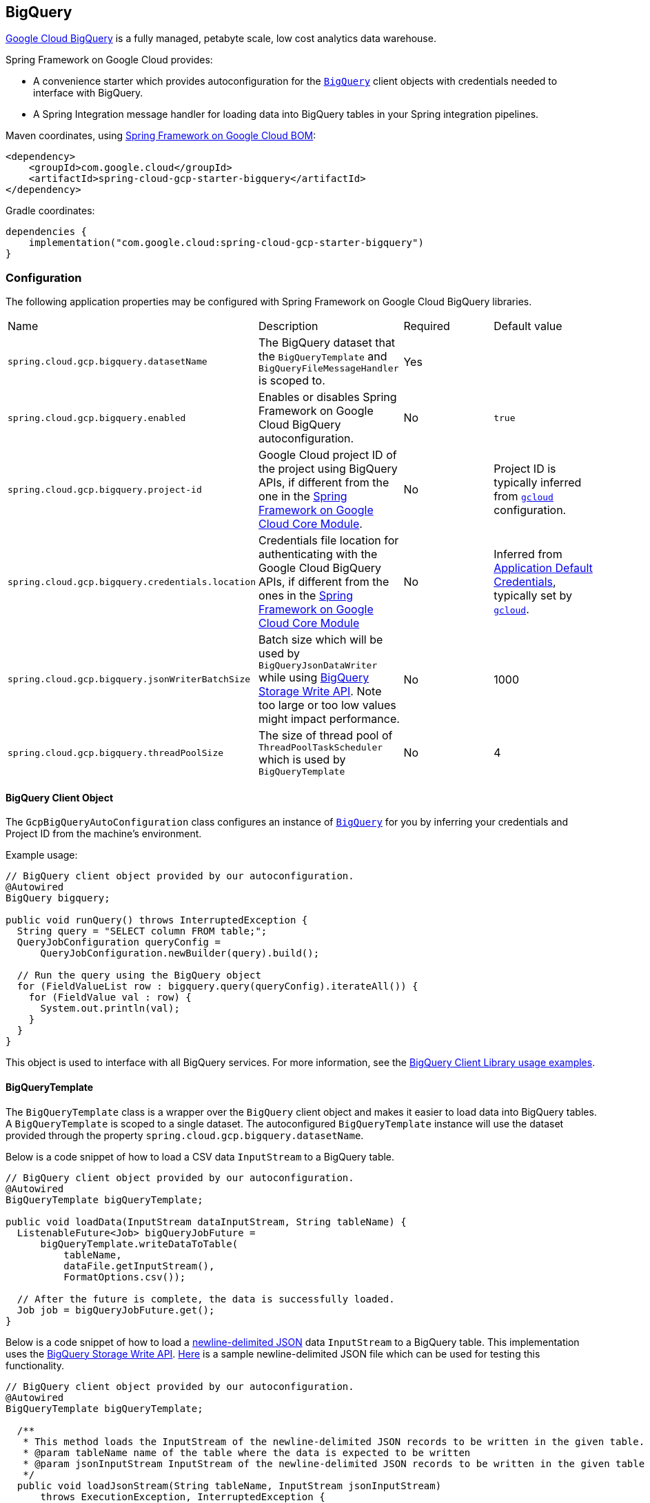 == BigQuery

https://cloud.google.com/bigquery[Google Cloud BigQuery] is a fully managed, petabyte scale, low cost analytics data warehouse.

Spring Framework on Google Cloud provides:

* A convenience starter which provides autoconfiguration for the https://googleapis.dev/java/google-cloud-clients/latest/com/google/cloud/bigquery/BigQuery.html[`BigQuery`] client objects with credentials needed to interface with BigQuery.
* A Spring Integration message handler for loading data into BigQuery tables in your Spring integration pipelines.

Maven coordinates, using <<getting-started.adoc#bill-of-materials, Spring Framework on Google Cloud BOM>>:

[source,xml]
----
<dependency>
    <groupId>com.google.cloud</groupId>
    <artifactId>spring-cloud-gcp-starter-bigquery</artifactId>
</dependency>
----

Gradle coordinates:

[source,subs="normal"]
----
dependencies {
    implementation("com.google.cloud:spring-cloud-gcp-starter-bigquery")
}
----

=== Configuration

The following application properties may be configured with Spring Framework on Google Cloud BigQuery libraries.

|===========================================================================
| Name | Description | Required | Default value
| `spring.cloud.gcp.bigquery.datasetName` | The BigQuery dataset that the `BigQueryTemplate` and `BigQueryFileMessageHandler` is scoped to. | Yes |
| `spring.cloud.gcp.bigquery.enabled` | Enables or disables Spring Framework on Google Cloud BigQuery autoconfiguration. | No | `true`
| `spring.cloud.gcp.bigquery.project-id` | Google Cloud project ID of the project using BigQuery APIs, if different from the one in the <<spring-cloud-gcp-core,Spring Framework on Google Cloud Core Module>>. | No | Project ID is typically inferred from https://cloud.google.com/sdk/gcloud/reference/config/set[`gcloud`] configuration.
| `spring.cloud.gcp.bigquery.credentials.location` | Credentials file location for authenticating with the Google Cloud BigQuery APIs, if different from the ones in the <<spring-cloud-gcp-core,Spring Framework on Google Cloud Core Module>> | No | Inferred from https://cloud.google.com/docs/authentication/production[Application Default Credentials], typically set by https://cloud.google.com/sdk/gcloud/reference/auth/application-default[`gcloud`].
| `spring.cloud.gcp.bigquery.jsonWriterBatchSize` | Batch size which will be used by `BigQueryJsonDataWriter` while using https://cloud.google.com/bigquery/docs/write-api[BigQuery Storage Write API]. Note too large or too low values might impact performance. | No | 1000
| `spring.cloud.gcp.bigquery.threadPoolSize` | The size of thread pool of `ThreadPoolTaskScheduler` which is used by `BigQueryTemplate` | No | 4
|===========================================================================

==== BigQuery Client Object

The `GcpBigQueryAutoConfiguration` class configures an instance of https://googleapis.dev/java/google-cloud-clients/latest/com/google/cloud/bigquery/BigQuery.html[`BigQuery`] for you by inferring your credentials and Project ID from the machine's environment.

Example usage:

[source,java]
----
// BigQuery client object provided by our autoconfiguration.
@Autowired
BigQuery bigquery;

public void runQuery() throws InterruptedException {
  String query = "SELECT column FROM table;";
  QueryJobConfiguration queryConfig =
      QueryJobConfiguration.newBuilder(query).build();

  // Run the query using the BigQuery object
  for (FieldValueList row : bigquery.query(queryConfig).iterateAll()) {
    for (FieldValue val : row) {
      System.out.println(val);
    }
  }
}
----

This object is used to interface with all BigQuery services.
For more information, see the https://cloud.google.com/bigquery/docs/reference/libraries#using_the_client_library[BigQuery Client Library usage examples].

==== BigQueryTemplate

The `BigQueryTemplate` class is a wrapper over the `BigQuery` client object and makes it easier to load data into BigQuery tables.
A `BigQueryTemplate` is scoped to a single dataset.
The autoconfigured `BigQueryTemplate` instance will use the dataset provided through the property `spring.cloud.gcp.bigquery.datasetName`.

Below is a code snippet of how to load a CSV data `InputStream` to a BigQuery table.

[source,java]
----
// BigQuery client object provided by our autoconfiguration.
@Autowired
BigQueryTemplate bigQueryTemplate;

public void loadData(InputStream dataInputStream, String tableName) {
  ListenableFuture<Job> bigQueryJobFuture =
      bigQueryTemplate.writeDataToTable(
          tableName,
          dataFile.getInputStream(),
          FormatOptions.csv());

  // After the future is complete, the data is successfully loaded.
  Job job = bigQueryJobFuture.get();
}
----

Below is a code snippet of how to load a https://cloud.google.com/bigquery/docs/loading-data-cloud-storage-json[newline-delimited JSON] data `InputStream` to a BigQuery table. This implementation uses the  https://cloud.google.com/bigquery/docs/write-api[BigQuery Storage Write API].
https://github.com/GoogleCloudPlatform/spring-cloud-gcp/tree/main/spring-cloud-gcp-bigquery/src/test/resources/data.json[Here] is a sample newline-delimited JSON file which can be used for testing this functionality.

[source,java]
----
// BigQuery client object provided by our autoconfiguration.
@Autowired
BigQueryTemplate bigQueryTemplate;

  /**
   * This method loads the InputStream of the newline-delimited JSON records to be written in the given table.
   * @param tableName name of the table where the data is expected to be written
   * @param jsonInputStream InputStream of the newline-delimited JSON records to be written in the given table
   */
  public void loadJsonStream(String tableName, InputStream jsonInputStream)
      throws ExecutionException, InterruptedException {
    ListenableFuture<WriteApiResponse> writeApFuture =
        bigQueryTemplate.writeJsonStream(tableName, jsonInputStream);
    WriteApiResponse apiRes = writeApFuture.get();//get the WriteApiResponse
    if (!apiRes.isSuccessful()){
      List<StorageError> errors = apiRes.getErrors();
      // TODO(developer): process the List of StorageError
    }
    // else the write process has been successful
  }
----

Below is a code snippet of how to create table and then load a https://cloud.google.com/bigquery/docs/loading-data-cloud-storage-json[newline-delimited JSON] data `InputStream` to a BigQuery table. This implementation uses the  https://cloud.google.com/bigquery/docs/write-api[BigQuery Storage Write API].
https://github.com/GoogleCloudPlatform/spring-cloud-gcp/tree/main/spring-cloud-gcp-bigquery/src/test/resources/data.json[Here] is a sample newline-delimited JSON file which can be used for testing this functionality.

[source,java]
----
// BigQuery client object provided by our autoconfiguration.
@Autowired
BigQueryTemplate bigQueryTemplate;

  /**
   * This method created a table with the given name and schema and then loads the InputStream of the newline-delimited JSON records in it.
   * @param tableName name of the table where the data is expected to be written
   * @param jsonInputStream InputStream of the newline-delimited JSON records to be written in the given table
   * @param tableSchema Schema of the table which is required to be created
   */
  public void createTableAndloadJsonStream(String tableName, InputStream jsonInputStream, Schema tableSchema)
      throws ExecutionException, InterruptedException {
    ListenableFuture<WriteApiResponse> writeApFuture =
        bigQueryTemplate.writeJsonStream(tableName, jsonInputStream, tableSchema);//using the overloaded method which created the table when tableSchema is passed
    WriteApiResponse apiRes = writeApFuture.get();//get the WriteApiResponse
    if (!apiRes.isSuccessful()){
      List<StorageError> errors = apiRes.getErrors();
      // TODO(developer): process the List of StorageError
    }
    // else the write process has been successful
  }
----

=== Spring Integration

Spring Framework on Google Cloud BigQuery also provides a Spring Integration message handler `BigQueryFileMessageHandler`.
This is useful for incorporating BigQuery data loading operations in a Spring Integration pipeline.

Below is an example configuring a `ServiceActivator` bean using the `BigQueryFileMessageHandler`.

[source,java]
----
@Bean
public DirectChannel bigQueryWriteDataChannel() {
  return new DirectChannel();
}

@Bean
public DirectChannel bigQueryJobReplyChannel() {
  return new DirectChannel();
}

@Bean
@ServiceActivator(inputChannel = "bigQueryWriteDataChannel")
public MessageHandler messageSender(BigQueryTemplate bigQueryTemplate) {
  BigQueryFileMessageHandler messageHandler = new BigQueryFileMessageHandler(bigQueryTemplate);
  messageHandler.setFormatOptions(FormatOptions.csv());
  messageHandler.setOutputChannel(bigQueryJobReplyChannel());
  return messageHandler;
}
----

==== BigQuery Message Handling

The `BigQueryFileMessageHandler` accepts the following message payload types for loading into BigQuery: `java.io.File`, `byte[]`, `org.springframework.core.io.Resource`, and `java.io.InputStream`.
The message payload will be streamed and written to the BigQuery table you specify.

By default, the `BigQueryFileMessageHandler` is configured to read the headers of the messages it receives to determine how to load the data.
The headers are specified by the class `BigQuerySpringMessageHeaders` and summarized below.

|=========================================
| Header | Description
| `BigQuerySpringMessageHeaders.TABLE_NAME` | Specifies the BigQuery table within your dataset to write to.
| `BigQuerySpringMessageHeaders.FORMAT_OPTIONS` | Describes the data format of your data to load (i.e. CSV, JSON, etc.).
|=========================================

Alternatively, you may omit these headers and explicitly set the table name or format options by calling `setTableName(...)` and `setFormatOptions(...)`.

==== BigQuery Message Reply

After the `BigQueryFileMessageHandler` processes a message to load data to your BigQuery table, it will respond with a `Job` on the reply channel.
The https://googleapis.dev/java/google-cloud-clients/latest/index.html?com/google/cloud/bigquery/package-summary.html[Job object] provides metadata and information about the load file operation.

By default, the `BigQueryFileMessageHandler` is run in asynchronous mode, with `setSync(false)`, and it will reply with a `ListenableFuture<Job>` on the reply channel.
The future is tied to the status of the data loading job and will complete when the job completes.

If the handler is run in synchronous mode with `setSync(true)`, then the handler will block on the completion of the loading job and block until it is complete.

NOTE: If you decide to use Spring Integration Gateways and you wish to receive `ListenableFuture<Job>` as a reply object in the Gateway, you will have to call `.setAsyncExecutor(null)` on your `GatewayProxyFactoryBean`.
This is needed to indicate that you wish to reply on the built-in async support rather than rely on async handling of the gateway.

=== Sample

A BigQuery https://github.com/GoogleCloudPlatform/spring-cloud-gcp/tree/main/spring-cloud-gcp-samples/spring-cloud-gcp-bigquery-sample[sample application] is available.

